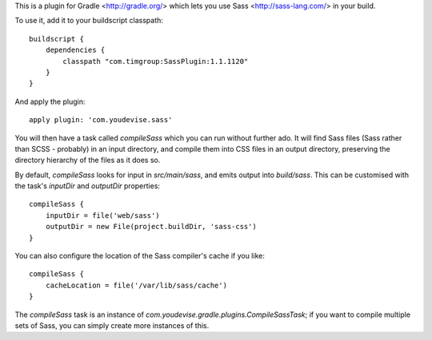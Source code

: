 This is a plugin for Gradle <http://gradle.org/> which lets you use Sass <http://sass-lang.com/> in your build.

To use it, add it to your buildscript classpath::

	buildscript {
	    dependencies {
	        classpath "com.timgroup:SassPlugin:1.1.1120"
	    }
	}

And apply the plugin::

	apply plugin: 'com.youdevise.sass'

You will then have a task called `compileSass` which you can run without further ado. It will find Sass files (Sass rather than SCSS - probably) in an input directory, and compile them into CSS files in an output directory, preserving the directory hierarchy of the files as it does so.

By default, `compileSass` looks for input in `src/main/sass`, and emits output into `build/sass`. This can be customised with the task's `inputDir` and `outputDir` properties::

	compileSass {
	    inputDir = file('web/sass')
	    outputDir = new File(project.buildDir, 'sass-css')
	}

You can also configure the location of the Sass compiler's cache if you like::

	compileSass {
	    cacheLocation = file('/var/lib/sass/cache')
	}

The `compileSass` task is an instance of `com.youdevise.gradle.plugins.CompileSassTask`; if you want to compile multiple sets of Sass, you can simply create more instances of this.
